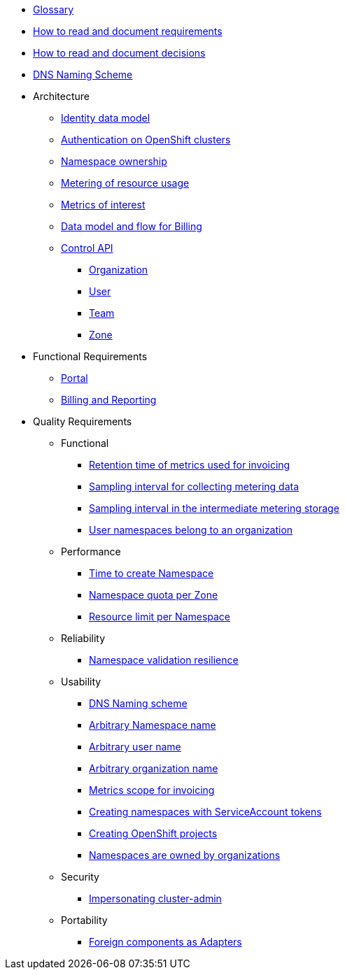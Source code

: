 * xref:appuio-cloud:ROOT:references/glossary.adoc[Glossary]
* xref:appuio-cloud:ROOT:references/document-requirements.adoc[How to read and document requirements]
* xref:appuio-cloud:ROOT:references/document-decisions.adoc[How to read and document decisions]
* xref:appuio-cloud:ROOT:references/dns-naming-scheme.adoc[DNS Naming Scheme]


* Architecture

** xref:appuio-cloud:ROOT:references/architecture/identity-data-model.adoc[Identity data model]
** xref:appuio-cloud:ROOT:references/architecture/openshift-authentication.adoc[Authentication on OpenShift clusters]
** xref:appuio-cloud:ROOT:references/architecture/namespace-ownership.adoc[Namespace ownership]
** xref:appuio-cloud:ROOT:references/architecture/metering.adoc[Metering of resource usage]
** xref:appuio-cloud:ROOT:references/architecture/metrics-of-interest.adoc[Metrics of interest]
** xref:appuio-cloud:ROOT:references/architecture/metering-data-flow.adoc[Data model and flow for Billing]
** xref:appuio-cloud:ROOT:references/architecture/control-api.adoc[Control API]
*** xref:appuio-cloud:ROOT:references/architecture/control-api-org.adoc[Organization]
*** xref:appuio-cloud:ROOT:references/architecture/control-api-user.adoc[User]
*** xref:appuio-cloud:ROOT:references/architecture/control-api-team.adoc[Team]
*** xref:appuio-cloud:ROOT:references/architecture/control-api-zone.adoc[Zone]

* Functional Requirements

** xref:appuio-cloud:ROOT:references/functional-requirements/portal.adoc[Portal]
** xref:appuio-cloud:ROOT:references/functional-requirements/billing.adoc[Billing and Reporting]

* Quality Requirements

** Functional
*** xref:appuio-cloud:ROOT:references/quality-requirements/functional/invoice-retention.adoc[Retention time of metrics used for invoicing]
*** xref:appuio-cloud:ROOT:references/quality-requirements/functional/samplinginterval-for-collecting.adoc[Sampling interval for collecting metering data]
*** xref:appuio-cloud:ROOT:references/quality-requirements/functional/samplinginterval-for-reporting.adoc[Sampling interval in the intermediate metering storage]
*** xref:appuio-cloud:ROOT:references/quality-requirements/functional/namespace-organization.adoc[User namespaces belong to an organization]

** Performance
*** xref:appuio-cloud:ROOT:references/quality-requirements/performance/ns-create-time.adoc[Time to create Namespace]
*** xref:appuio-cloud:ROOT:references/quality-requirements/performance/ns-quota.adoc[Namespace quota per Zone]
*** xref:appuio-cloud:ROOT:references/quality-requirements/performance/resource-quota.adoc[Resource limit per Namespace]

** Reliability
*** xref:appuio-cloud:ROOT:references/quality-requirements/reliability/ns-validation-resilience.adoc[Namespace validation resilience]

** Usability
*** xref:appuio-cloud:ROOT:references/quality-requirements/usability/dns-naming-scheme.adoc[DNS Naming scheme]
*** xref:appuio-cloud:ROOT:references/quality-requirements/usability/ns-arbitrary-name.adoc[Arbitrary Namespace name]
*** xref:appuio-cloud:ROOT:references/quality-requirements/usability/user-arbitrary-name.adoc[Arbitrary user name]
*** xref:appuio-cloud:ROOT:references/quality-requirements/usability/organization-arbitrary-name.adoc[Arbitrary organization name]
*** xref:appuio-cloud:ROOT:references/quality-requirements/usability/metrics-scope-invoicing.adoc[Metrics scope for invoicing]
*** xref:appuio-cloud:ROOT:references/quality-requirements/usability/create-ns-with-serviceaccount.adoc[Creating namespaces with ServiceAccount tokens]
*** xref:appuio-cloud:ROOT:references/quality-requirements/usability/create-ns-with-oc-new-project.adoc[Creating OpenShift projects]
*** xref:appuio-cloud:ROOT:references/quality-requirements/usability/ns-organization-rbac.adoc[Namespaces are owned by organizations]

** Security
*** xref:appuio-cloud:ROOT:references/quality-requirements/security/impersonating-cluster-admin.adoc[Impersonating cluster-admin]

** Portability
*** xref:appuio-cloud:ROOT:references/quality-requirements/portability/adapters.adoc[Foreign components as Adapters]
